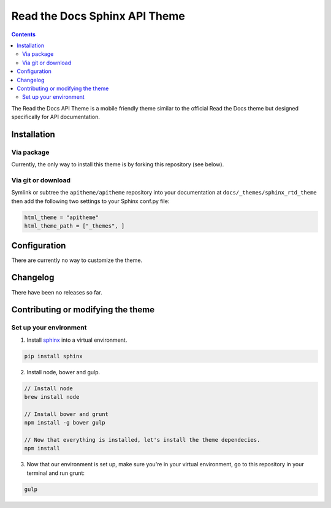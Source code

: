 .. _sphinx: http://www.sphinx-doc.org

******************************
Read the Docs Sphinx API Theme
******************************

.. contents::

The Read the Docs API Theme is a mobile friendly theme similar to the official Read the Docs theme but designed specifically for API documentation.
  
.. (TODO) add an image of the theme but wait untill we are more stable

Installation
============

Via package
-----------

Currently, the only way to install this theme is by forking this repository (see below).

Via git or download
-------------------

Symlink or subtree the ``apitheme/apitheme`` repository into your documentation at
``docs/_themes/sphinx_rtd_theme`` then add the following two settings to your Sphinx
conf.py file:

.. code:: python

    html_theme = "apitheme"
    html_theme_path = ["_themes", ]
    
Configuration
=============

There are currently no way to customize the theme.

Changelog
=========

There have been no releases so far.

Contributing or modifying the theme
===================================

Set up your environment
-----------------------

1. Install sphinx_ into a virtual environment.

.. code::

    pip install sphinx

2. Install node, bower and gulp.

.. code::

    // Install node
    brew install node

    // Install bower and grunt
    npm install -g bower gulp

    // Now that everything is installed, let's install the theme dependecies.
    npm install

3. Now that our environment is set up, make sure you're in your virtual environment, go to
   this repository in your terminal and run grunt:

.. code::
  
   gulp
